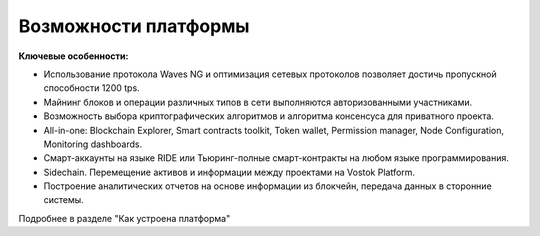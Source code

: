 Возможности платформы
===========================

**Ключевые особенности:**

* Использование протокола Waves NG  и оптимизация сетевых протоколов позволяет достичь пропускной способности 1200 tps.
* Майнинг блоков и операции различных типов в сети выполняются авторизованными участниками.
* Возможность выбора криптографических алгоритмов и алгоритма консенсуса для приватного проекта.
* All-in-one: Blockchain Explorer, Smart contracts toolkit, Token wallet, Permission manager, Node Configuration, Monitoring dashboards.
* Смарт-аккаунты на языке RIDE или Тьюринг-полные смарт-контракты на любом языке программирования.
* Sidechain. Перемещение активов и информации между проектами на Vostok Platform.
* Построение аналитических отчетов на основе информации из блокчейн, передача данных в сторонние системы.

Подробнее в разделе "Как устроена платформа"
